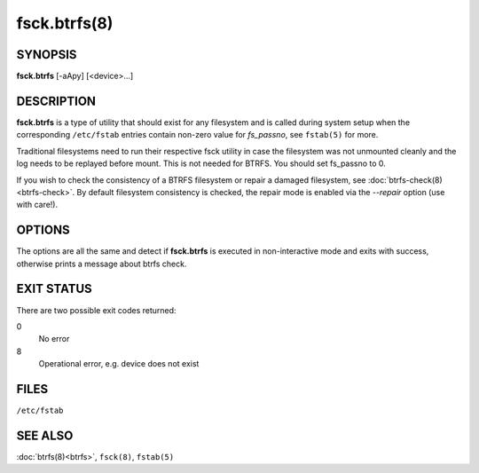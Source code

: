 fsck.btrfs(8)
=============

SYNOPSIS
--------

**fsck.btrfs** [-aApy] [<device>...]

DESCRIPTION
-----------

**fsck.btrfs** is a type of utility that should exist for any filesystem and is
called during system setup when the corresponding ``/etc/fstab`` entries
contain non-zero value for *fs_passno*, see ``fstab(5)`` for more.

Traditional filesystems need to run their respective fsck utility in case the
filesystem was not unmounted cleanly and the log needs to be replayed before
mount. This is not needed for BTRFS. You should set fs_passno to 0.

If you wish to check the consistency of a BTRFS filesystem or repair a damaged
filesystem, see :doc:`btrfs-check(8)<btrfs-check>`. By default filesystem consistency is checked,
the repair mode is enabled via the *--repair* option (use with care!).

OPTIONS
-------

The options are all the same and detect if **fsck.btrfs** is executed in
non-interactive mode and exits with success, otherwise prints a message about
btrfs check.

EXIT STATUS
-----------

There are two possible exit codes returned:

0
        No error

8
        Operational error, e.g. device does not exist

FILES
-----

``/etc/fstab``

SEE ALSO
--------

:doc:`btrfs(8)<btrfs>`,
``fsck(8)``,
``fstab(5)``
